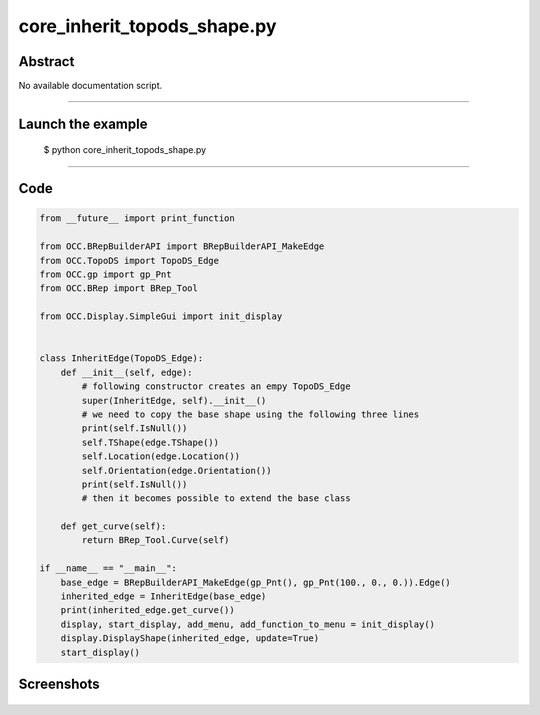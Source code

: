 core_inherit_topods_shape.py
============================

Abstract
^^^^^^^^

No available documentation script.


------

Launch the example
^^^^^^^^^^^^^^^^^^

  $ python core_inherit_topods_shape.py

------


Code
^^^^


.. code-block:: python

  from __future__ import print_function
  
  from OCC.BRepBuilderAPI import BRepBuilderAPI_MakeEdge
  from OCC.TopoDS import TopoDS_Edge
  from OCC.gp import gp_Pnt
  from OCC.BRep import BRep_Tool
  
  from OCC.Display.SimpleGui import init_display
  
  
  class InheritEdge(TopoDS_Edge):
      def __init__(self, edge):
          # following constructor creates an empy TopoDS_Edge
          super(InheritEdge, self).__init__()
          # we need to copy the base shape using the following three lines
          print(self.IsNull())
          self.TShape(edge.TShape())
          self.Location(edge.Location())
          self.Orientation(edge.Orientation())
          print(self.IsNull())
          # then it becomes possible to extend the base class
  
      def get_curve(self):
          return BRep_Tool.Curve(self)
  
  if __name__ == "__main__":
      base_edge = BRepBuilderAPI_MakeEdge(gp_Pnt(), gp_Pnt(100., 0., 0.)).Edge()
      inherited_edge = InheritEdge(base_edge)
      print(inherited_edge.get_curve())
      display, start_display, add_menu, add_function_to_menu = init_display()
      display.DisplayShape(inherited_edge, update=True)
      start_display()
  

Screenshots
^^^^^^^^^^^


  .. image:: images/screenshots/capture-core_inherit_topods_shape-1-1511701981.jpeg

